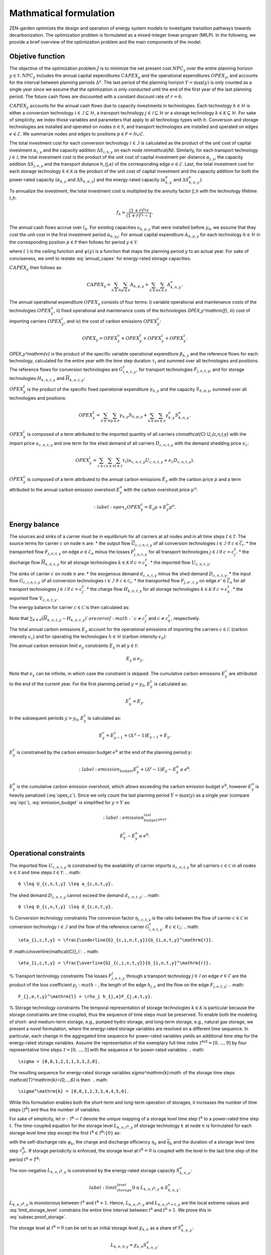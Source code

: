 Mathmatical formulation
======================

ZEN-garden optimizes the design and operation of energy system models to investigate transition pathways towards decarbonization.
The optimization problem is formulated as a mixed-integer linear program (MILP). In the following, we provide a brief overview of the optimization problem and the main components of the model.

.. _objective-function:
Objetive function
-----------------
The objective of the optimization problem :math:`J` is to minimize the net present cost :math:`NPC_y` over the entire planning horizon :math:`y \in {\mathcal{Y}}`. :math:`NPC_y` includes the annual capital expenditures :math:`CAPEX_y` and the operational expenditures :math:`OPEX_y`, and accounts for the interval between planning periods :math:`\Delta^y`. The last period of the planning horizon :math:`Y=\max(y)` is only counted as a single year since we assume that the optimization is only conducted until the end of the first year of the last planning period. The future cash flows are discounted with a constant discount rate of :math:`r=6%`:

.. math::
  :nowrap:

    \begin{gather*}
    J = &\sum_{y\in\mathcal{Y}}NPC_y \\
    =&\sum_{y\in\mathcal{Y}}^{Y-1}\sum_{\tilde{y} = 0}^{\Delta^\mathrm{y}-1}\left(\frac{1}{1+r}\right)^{\Delta^\mathrm{y}(y-y_0)+\tilde{y}}\left(CAPEX_y+OPEX_y\right)+ \\
    &\left(\frac{1}{1+r}\right)^{\Delta^\mathrm{y}(Y-y_0)}\left(CAPEX_Y+OPEX_Y\right).
    \end{gather*}

:math:`CAPEX_y` accounts for the annual cash flows due to capacity investments in technologies. Each technology :math:`h\in\mathcal{H}` is either a conversion technology :math:`i\in\mathcal{I}\subseteq\mathcal{H}`, a transport technology :math:`j\in\mathcal{J}\subseteq\mathcal{H}` or a storage technology :math:`k\in\mathcal{K}\subseteq\mathcal{H}`. For sake of simplicity, we index those variables and parameters that apply to all technology types with :math:`h`. Conversion and storage technologies are installed and operated on nodes :math:`n\in\mathcal{N}`, and transport technologies are installed and operated on edges :math:`e\in\mathcal{E}`. We summarize nodes and edges to positions :math:`p\in\mathcal{P}=\mathcal{N}\cup\mathcal{E}`.

The total investment cost for each conversion technology :math:`i\in\mathcal{I}` is calculated as the product of the unit cost of capital investment :math:`\alpha_{i,y}` and the capacity addition :math:`\Delta S_{i,n,y}` on each node `n\in\mathcal{N}`. Similarly, for each transport technology :math:`j\in\mathcal{J}`, the total investment cost is the product of the unit cost of capital investment per distance :math:`\alpha_{j,y}`, the capacity addition :math:`\Delta S_{j,e,y}` and the transport distance `h_{j,e}` of the corresponding edge :math:`e\in\mathcal{E}`. Last, the total investment cost for each storage technology :math:`k\in\mathcal{K}` is the product of the unit cost of capital investment and the capacity addition for both the power-rated capacity (:math:`\alpha_{k,y}` and :math:`\Delta S_{k,n,y}`) and the energy-rated capacity (:math:`\alpha^\mathrm{e}_{k,y}` and :math:`\Delta S^\mathrm{e}_{k,n,y}`).

To annualize the investment, the total investment cost is multiplied by the annuity factor `f_h` with the technology lifetime `l_h`:

.. math::
    f_h=\frac{\left(1+r\right)^{l_h}r}{\left(1+r\right)^{l_h}-1}.

The annual cash flows accrue over :math:`l_h`. For existing capacities :math:`s_{h,p,y}` that were installed before :math:`y_0`, we assume that they cost the unit cost in the first investment period :math:`\alpha_{h,y_0}`.
For annual capital expenditure :math:`A_{h,p,y}` for each technology :math:`h\in\mathcal{H}` in the corresponding position :math:`p\in\mathcal{P}` then follows for period :math:`y\in\mathcal{Y}`:

.. math::
    :nowrap:
    :label: annual_capex

    \begin{gather*}
    A_{h,p,y}=f_h&\left(\sum_{\tilde{y}=\max\left(y_0,y-\left\lceil\nicefrac{l_h}{\Delta^\mathrm{y}}\right\rceil+1\right)}^y \alpha_{h,\tilde{y}}\Delta S_{h,p,\tilde{y}}\right.\\
    &+\left.\sum_{\hat{y}=\psi\left(y-\left\lceil\nicefrac{l_h}{\Delta^\mathrm{y}}\right\rceil+1\right)}^{\psi(y_0-1)} \alpha_{h,y_0}\Delta s^\mathrm{ex}_{h,p,\hat{y}}\right),
    \end{gather*}

where :math:`\lceil\cdot\rceil` is the ceiling function and :math:`\psi(y)` is a function that maps the planning period :math:`y` to an actual year. For sake of conciseness, we omit to restate :eq:`annual_capex` for energy-rated storage capacities.

:math:`CAPEX_y` then follows as:

.. math::
    CAPEX_y = \sum_{h\in\mathcal{H}}\sum_{p\in\mathcal{P}}A_{h,p,y}+\sum_{k\in\mathcal{K}}\sum_{n\in\mathcal{N}}A^\mathrm{e}_{k,n,y}.

The annual operational expenditure :math:`OPEX_y` consists of four terms: i) variable operational and maintenance costs of the technologies :math:`OPEX_y^\mathrm{v}`, ii) fixed operational and maintenance costs of the technologies `OPEX_y^\mathrm{f}`,  iii) cost of importing carriers :math:`OPEX_y^\mathrm{i}`, and iv) the cost of carbon emissions :math:`OPEX_y^\mathrm{c}`:

.. math::
    OPEX_y = OPEX_y^\mathrm{v} + OPEX_y^\mathrm{f} + OPEX_y^\mathrm{i} + OPEX_y^\mathrm{c}.


`OPEX_y^\mathrm{v}` is the product of the specific variable operational expenditure :math:`\beta_{h,y}` and the reference flows for each technology, calculated for the entire year with the time step duration :math:`\tau_t` and summed over all technologies and positions. The reference flows for conversion technologies are :math:`G_{i,n,t,y}^\mathrm{r}`, for transport technologies :math:`F_{j,e,t,y}`, and for storage technologies :math:`\underline{H}_{k,n,t,y}` and :math:`\overline{H}_{k,n,t,y}`:

.. math::
    :nowrap:

    \begin{gather*}
    OPEX_y^\mathrm{v} = & \sum_{t\in\mathcal{T}}\tau_t\bigg(\\
    \sum_{i\in\mathcal{I}}\sum_{n\in\mathcal{N}}\beta_{i,y}G_{i,n,t,y}^\mathrm{r} + \\
    \sum_{j\in\mathcal{J}}\sum_{e\in\mathcal{E}}\beta_{j,y}F_{j,e,t,y} + \\
    \sum_{k\in\mathcal{K}}\sum_{n\in\mathcal{N}}\beta_{k,y}\left(\underline{H}_{k,n,t,y} + \overline{H}_{k,n,t,y}\right)\bigg).
    \end{gather*}

:math:`OPEX_y^\mathrm{f}` is the product of the specific fixed operational expenditure :math:`\gamma_{h,y}` and the capacity :math:`S_{h,p,y}`, summed over all technologies and positions:

.. math::
    OPEX_y^\mathrm{f} = \sum_{h\in\mathcal{H}}\sum_{p\in\mathcal{P}}\gamma_{h,y}S_{h,p,y}+\sum_{k\in\mathcal{K}}\sum_{n\in\mathcal{N}}\gamma^\mathrm{e}_{k,y}S^\mathrm{e}_{k,n,y}.


:math:`OPEX_y^\mathrm{i}` is composed of a term attributed to the imported quantity of all carriers `c\in\mathcal{C}` `U_{c,n,t,y}` with the import price :math:`u_{c,n,t,y}` and one term for the shed demand of all carriers :math:`D_{c,n,t,y}` with the demand shedding price :math:`\nu_c`:

.. math::
    OPEX_y^\mathrm{i} = \sum_{c\in\mathcal{C}}\sum_{n\in\mathcal{N}}\sum_{t\in\mathcal{T}}\tau_t \left(u_{c,n,t,y}U_{c,n,t,y}+\nu_c D_{c,n,t,y}\right).

:math:`OPEX_y^\mathrm{c}` is composed of a term attributed to the annual carbon emissions :math:`E_y` with the carbon price :math:`\mu` and a term attributed to the annual carbon emission overshoot :math:`E_y^\mathrm{o}` with the carbon overshoot price :math:`\mu^\mathrm{o}`:

.. math::
    :label:opex_c
    OPEX_y^\mathrm{c} = E_y\mu + E_y^\mathrm{o}\mu^\mathrm{o}.

.. _energy_balance:
Energy balance
---------------

The sources and sinks of a carrier must be in equilibrium for all carriers at all nodes and in all time steps :math:`t\in\mathcal{T}`. The source terms for carrier :math:`c` on node :math:`n` are:
* the output flow :math:`\overline{G}_{c,i,n,t,y}` of all conversion technologies :math:`i\in\mathcal{I}` if :math:`c\in\overline{\mathcal{C}}_i`.
* the transported flow :math:`F_{j,e,t,y}` on edge :math:`e\in\underline{\mathcal{E}}_n` minus the losses :math:`F^\mathrm{l}_{j,e,t,y}` for all transport technologies :math:`j\in\mathcal{J}` if :math:`c=c_j^\mathrm{r}`.
* the discharge flow :math:`\overline{H}_{k,n,t,y}` for all storage technologies :math:`k\in\mathcal{K}` if :math:`c=c_k^\mathrm{r}`.
* the imported flow :math:`U_{c,n,t,y}`.

The sinks of carrier :math:`c` on node :math:`n` are:
* the exogenous demand :math:`d_{c,n,t,y}` minus the shed demand :math:`D_{c,n,t,y}`.
* the input flow :math:`\underline{G}_{c,i,n,t,y}` of all conversion technologies :math:`i\in\mathcal{I}` if :math:`c\in\underline{\mathcal{C}}_i`.
* the transported flow :math:`F_{j,e',t,y}` on edge :math:`e'\in\overline{\mathcal{E}}_n` for all transport technologies :math:`j\in\mathcal{J}` if :math:`c=c_j^\mathrm{r}`.
* the charge flow :math:`\underline{H}_{k,n,t,y}` for all storage technologies :math:`k\in\mathcal{K}` if :math:`c=c_k^\mathrm{r}`.
* the exported flow :math:`V_{c,n,t,y}`.

The energy balance for carrier :math:`c\in\mathcal{C}` is then calculated as:

.. math::
    :nowrap:
    :label:energy_balance

    \begin{gather*}
    0 = -\left(d_{c,n,t,y}-D_{c,n,t,y}\right) \\
    + \sum_{i\in\mathcal{I}}\left(\overline{G}_{c,i,n,t,y}-\underline{G}_{c,i,n,t,y}\right) \\
    + \sum_{j\in\mathcal{J}}\left(\sum_{e\in\underline{\mathcal{E}}_n}\left(F_{j,e,t,y}-F^\mathrm{l}_{j,e,t,y}\right)-\sum_{e'\in\overline{\mathcal{E}}_n}F_{j,e',t,y}\right)\\
    + \sum_{k\in\mathcal{K}}\left(\overline{H}_{k,n,t,y}-\underline{H}_{k,n,t,y}\right) \\
    + U_{c,n,t,y} - V_{c,n,t,y}.
    \end{gather*}

Note that :math:`\sum_{k\in\mathcal{K}}\left(\overline{H}_{k,n,t,y}-\underline{H}_{k,n,t,y}\right)`are zero if :math:`c\neq c^\mathrm{r}_j` and :math:`c\neq c^\mathrm{r}_k`, respectively.

The total annual carbon emissions :math:`E_y` account for the operational emissions of importing the carriers :math:`c\in\mathcal{C}` (carbon intensity :math:`\epsilon_c`) and for operating the technologies :math:`h\in\mathcal{H}` (carbon intensity :math:`\epsilon_h`):

.. math::
    :nowrap:
    :label:energy_balance

    \begin{gather*}
    E_y = & \sum_{t\in\mathcal{T}}\tau_t\Bigg(\sum_{n\in\mathcal{N}}\bigg(\\
    &\qquad\sum_{c\in\mathcal{C}}\epsilon_c U_{c,n,t,y}+\sum_{i\in\mathcal{I}}\epsilon_i G_{i,n,t,y}^\mathrm{r}+\\
    &\qquad\sum_{k\in\mathcal{K}}\epsilon_k\left(\overline{H}_{k,n,t,y}+\underline{H}_{k,n,t,y}\right)\bigg) +\\
    &\sum_{e\in\mathcal{E}}\sum_{j\in\mathcal{J}}\epsilon_j F_{j,e,t,y} \Bigg).
    \begin{gather*}

The annual carbon emission limit :math:`e_y` constraints :math:`E_y` in all :math:`y\in\mathcal{Y}`:

.. math::
    E_y\leq e_y.

Note that :math:`e_y` can be infinite, in which case the constraint is skipped. The cumulative carbon emissions :math:`E_y^\mathrm{c}` are attributed to the end of the current year. For the first planning period :math:`y=y_0`, :math:`E_y^\mathrm{c}` is calculated as:

.. math::
    E_y^\mathrm{c} = E_y.

In the subsequent periods :math:`y>y_0`, :math:`E_y^\mathrm{c}` is calculated as:

.. math::
    E_y^\mathrm{c} = E_{y-1}^\mathrm{c} + \left(\Delta^\mathrm{y}-1\right)E_{y-1}+E_y.

:math:`E_y^\mathrm{c}` is constrained by the carbon emission budget :math:`e^\mathrm{b}` at the end of the planning period :math:`y`:

.. math::
    :label:emission_budget
    E_y^\mathrm{c} + \left(\Delta^\mathrm{y}-1\right)E_{y}  - E_{y}^\mathrm{o} \leq e^\mathrm{b}.

:math:`E_y^\mathrm{o}` is the cumulative carbon emission overshoot, which allows exceeding the carbon emission budget :math:`e^\mathrm{b}`, however :math:`E_y^\mathrm{o}` is heavily penalized (:eq:`opex_c`).
Since we only count the last planning period :math:`Y=\max(y)` as a single year (compare :eq:`npc`), :eq:`emission_budget` is simplified for :math:`y=Y` as:

.. math::
    :label:emission_budget_last_year

    E_Y^\mathrm{c} - E_{y}^\mathrm{o} \leq e^\mathrm{b}.

.. _operational_constraints:
Operational constraints
-----------------------

The imported flow :math:`U_{c,n,t,y}` is constrained by the availability of carrier imports :math:`a_{c,n,t,y}` for all carriers :math:`c\in\mathcal{C}` in all nodes :math:`n\in\mathcal{N}` and time steps :math:`t\in\mathcal{T}`:
.. math::
    0 \leq U_{c,n,t,y} \leq a_{c,n,t,y}.

The shed demand :math:`D_{c,n,t,y}` cannot exceed the demand :math:`d_{c,n,t,y}`:
.. math::
    0 \leq D_{c,n,t,y} \leq d_{c,n,t,y}.

% Conversion technology constraints
The conversion factor :math:`\eta_{i,c,t,y}` is the ratio between the flow of carrier :math:`c\in\mathcal{C}` in conversion technology :math:`i\in\mathcal{I}` and the flow of the reference carrier :math:`G_{i,n,t,y}^\mathrm{r}`. If :math:`c\in\underline{\mathcal{C}}_i`:
.. math::
    \eta_{i,c,t,y} = \frac{\underline{G}_{c,i,n,t,y}}{G_{i,n,t,y}^\mathrm{r}}.

If :math:c\in\overline{\mathcal{C}}_i`:
.. math::
    \eta_{i,c,t,y} = \frac{\overline{G}_{c,i,n,t,y}}{G_{i,n,t,y}^\mathrm{r}}.

% Transport technology constraints
The losses :math:`F_{j,e,t,y}^\mathrm{l}` through a transport technology :math:`j\in\mathcal{J}` on edge :math:`e\in\mathcal{E}` are the product of the loss coefficient :math:`\rho_j:math:`, the length of the edge :math:`h_{j,e}` and the flow on the edge :math:`F_{j,e,t,y}`:
.. math::
    F_{j,e,t,y}^\mathrm{l} = \rho_j h_{j,e}F_{j,e,t,y}.

% Storage technology constraints
The temporal representation of storage technologies :math:`k\in\mathcal{K}` is particular because the storage constraints are time-coupled, thus the sequence of time steps must be preserved. To enable both the modeling of short- and medium-term storage, e.g., pumped hydro storage, and long-term storage, e.g., natural gas storage, we present a novel formulation, where the energy-rated storage variables are resolved on a different time sequence. In particular, each change in the aggregated time sequence for power-rated variables yields an additional time step for the energy-rated storage variables. Assume the representation of the exemplary full time index :math:`\mathcal{T}^\mathrm{full}=[0,...,9]` by four representative time steps :math:`\mathcal{T}=[0,...,3]` with the sequence :math:`\sigma` for power-rated variables:
.. math::
    \sigma = [0,0,1,2,1,1,3,3,2,0].

The resulting sequence for energy-rated storage variables `\sigma^\mathrm{k}:math:` of the storage time steps `\mathcal{T}^\mathrm{k}=[0,...,6]` is then:
.. math::
    \sigma^\mathrm{k} = [0,0,1,2,3,3,4,4,5,6].

While this formulation enables both the short-term and long-term operation of storages, it increases the number of time steps :math:`\vert \mathcal{T}^\mathrm{k}\vert` and thus the number of variables.

For sake of simplicity, let :math:`\sigma:\mathcal{T}^\mathrm{k}\to \mathcal{T}` denote the unique mapping of a storage level time step :math:`t^\mathrm{k}` to a power-rated time step :math:`t`.
The time-coupled equation for the storage level :math:`L_{k,n,t^\mathrm{k},y}` of storage technology :math:`k` at node :math:`n` is formulated for each storage level time step except the first :math:`t^\mathrm{k}\in\mathcal{T}^\mathrm{k}\setminus\{0\}` as:

.. math::
    :nowrap:
    label:storage_level

    \begin{gather*}
    L_{k,n,t^\mathrm{k},y} = &L_{k,n,t^\mathrm{k}-1,y}\left(1-\varphi_k\right)^{\tau^\mathrm{k}_{t^\mathrm{k}}}\\
    +\left(\underline{\eta}_k\underline{H}_{k,n,\sigma(t^\mathrm{k}),y}-\frac{\overline{H}_{k,n,\sigma(t^\mathrm{k}),y}}{\overline{\eta}_k}\right)\sum_{\tilde{t}^\mathrm{k}=0}^{\tau^\mathrm{k}_{t^\mathrm{k}}-1}\left(1-\varphi_k\right)^{\tilde{t}^\mathrm{k}},
    \end{gather*}
with the self-discharge rate :math:`\varphi_k`, the charge and discharge efficiency :math:`\underline{\eta}_k` and :math:`\overline{\eta}_k` and the duration of a storage level time step :math:`\tau^\mathrm{k}_{t^\mathrm{k}}`.
If storage periodicity is enforced, the storage level at :math:`t^\mathrm{k}=0` is coupled with the level in the last time step of the period
:math:`t^\mathrm{k}=T^\mathrm{k}`:

.. math::
    :nowrap:

    \begin{gather*}
    L_{k,n,0,y} = &L_{k,n,T^\mathrm{k},y}\left(1-\varphi_k\right)^{\tau^\mathrm{k}_{t^\mathrm{k}}}\\
    &+\left(\underline{\eta}_k\underline{H}_{k,n,\sigma(0),y}-\frac{\overline{H}_{k,n,\sigma(0),y}}{\overline{\eta}_k}\right)\sum_{\tilde{t}^\mathrm{k}=0}^{\tau^\mathrm{k}_{t^\mathrm{k}}-1}\left(1-\varphi_k\right)^{\tilde{t}^\mathrm{k}}.\nonumber
    \end{gather*}

The non-negative :math:`L_{k,n,t^\mathrm{k},y}` is constrained by the energy-rated storage capacity :math:`S^\mathrm{e}_{k,n,y}`:

.. math::
    label:limit_storage_level
    0\leq L_{k,n,t^\mathrm{k},y}\leq S^\mathrm{e}_{k,n,y}.

:math:`L_{k,n,t^\mathrm{k},y}` is monotonous between :math:`t^\mathrm{k}` and :math:`t^\mathrm{k}+1`. Hence, :math:`L_{k,n,t^\mathrm{k},y}` and :math:`L_{k,n,t^\mathrm{k}+1,y}` are the local extreme values and :eq:`limit_storage_level` constrains the entire time interval between :math:`t^\mathrm{k}` and :math:`t^\mathrm{k}+1`. We prove this in :eq:`subsec:proof_storage`.

The storage level at :math:`t^\mathrm{k}=0` can be set to an initial storage level :math:`\chi_{k,n}` as a share of :math:`S^\mathrm{e}_{k,n,y}`:

.. math::
    L_{k,n,0,y} = \chi_{k,n}S^\mathrm{e}_{k,n,y}.

The flow of the reference carrier :math:`c_h^\mathrm{r}` of all technologies :math:`h\in\mathcal{H}` is constrained by the maximum load :math:`m_{h,p,t,y}` and the capacity :math:`S_{h,p,y}`. For conversion technologies :math:`i\in\mathcal{I}`, it follows:

.. math::
    0 \leq G_{i,n,t,y}^\mathrm{r} \leq m_{i,n,t,y}S_{i,n,y}.

Analogously for transport technologies :math:`j\in\mathcal{J}`:

.. math::
    0 \leq F_{j,e,t,y} \leq m_{j,e,t,y}S_{j,e,y}.

Since a storage technology does not charge (:math:`\underline{H}_{k,n,t,y}`) and discharge (:math:`\overline{H}_{k,n,t,y}`) at the same time, the sum of both flows is constrained by the maximum load:

.. math::
    0 \leq \underline{H}_{k,n,t,y}+\overline{H}_{k,n,t,y}\leq m_{k,n,t,y}S_{k,n,y}.


Investment constraints
----------------------

The capacity :math:`S_{h,p,y}` of a technology :math:`h\in\mathcal{H}` at a position :math:`p\in\mathcal{P}` in period :math:`y` is the sum of all previous capacity additions :math:`\Delta S_{h,p,y}` and existing capacities :math:`\Delta s^\mathrm{ex}_{h,p,y}`, that are still within their usable technical lifetime :math:`l_h` (compare :eq:`annuity`):

..main:
    :nowrap:
    label:capacity

    \begin{gather*}
    S_{h,p,y}=&\sum_{\tilde{y}=\max\left(y_0,y-\left\lceil\nicefrac{l_h}{\Delta^\mathrm{y}}\right\rceil+1\right)}^y \Delta S_{h,p,\tilde{y}}\\ 
    +&\sum_{\hat{y}=\psi\left(\min\left(y_0-1,y-\left\lceil\nicefrac{l_h}{\Delta^\mathrm{y}}\right\rceil+1\right)\right)}^{\psi(y_0)} \Delta s^\mathrm{ex}_{h,p,\hat{y}}.
    \end{gather*}

:math:`S_{h,p,y}` is constrained by the capacity limit :math:`s^\mathrm{max}_{h,p,y}`:

.. math::
    S_{h,p,y} \leq s^\mathrm{max}_{h,p,y}.

In the case of constrained technology deployment, :math:`\Delta S_{h,p,y}` is constrained by the existing knowledge of how to install the technology :math:`K_{h,p,y}` with the technology diffusion rate :math:`\vartheta_h`. For node-based technologies, i.e., conversion and storage technologies, spillover effects from other nodes :math:`\tilde{\mathcal{N}} = \mathcal{N}\setminus\{n\}` can be utilized (knowledge spillover rate :math:`\omega`). To allow for an entry into a niche market, we add an unbounded market share :math:`\xi` of the total capacity of all other technologies with the same reference carrier: 

.. math::
    \tilde{\mathcal{H}}=\Set{\tilde{h}\in\mathcal{H}\setminus\{h\} \mid c_{\tilde{h}}^\mathrm{r} = c_{h}^\mathrm{r}}

With the unbounded capacity addition :math:`\zeta_h`, it follows for the conversion technologies :math:`i\in\mathcal{I}`:

.. math::
    :nowrap:
    \begin{gather*}
    0 \leq \Delta S_{i,n,y}\leq &\left((1+\vartheta_i)^{\Delta^\mathrm{y}}-1\right)\left(K_{i,n,y}+\omega\sum_{\tilde{n}\in\tilde{\mathcal{N}}}K_{i,\tilde{n},y}\right)\\
    &+\Delta^\mathrm{y}\left(\xi\sum_{\tilde{i}\in\tilde{\mathcal{I}}}S_{\tilde{i},n,y} + \zeta_i\right).\nonumber
    \end{gather*}

Analogously, it follows for the storage technologies :math:`k\in\mathcal{K}`:

.. math::
    :nowrap:
    \begin{gather*}
    0 \leq \Delta S_{k,n,y}\leq &\left((1+\vartheta_k)^{\Delta^\mathrm{y}}-1\right)\left(K_{k,n,y}+\omega\sum_{\tilde{n}\in\tilde{\mathcal{N}}}K_{k,\tilde{n},y}\right)\\
    &+\Delta^\mathrm{y}\left(\xi\sum_{\tilde{k}\in\tilde{\mathcal{K}}}S_{\tilde{k},n,y} + \zeta_k\right).\nonumber
    \end{gather*}

We prohibit spillover effects for transport technologies :math:`j\in\mathcal{J}` from other edges:

.. math::
    :nowrap:
    \begin{gather*}
    0 \leq \Delta S_{j,e,y}\leq &\left((1+\vartheta_j)^{\Delta^\mathrm{y}}-1\right)K_{j,e,y}\\
    &+\Delta^\mathrm{y}\left(\xi\sum_{\tilde{j}\in\tilde{\mathcal{J}}}S_{\tilde{j},e,y} + \zeta_j\right).\nonumber
    \end{gather*}

To avoid the unrealistically excessive use of spillover effects, we constrain the capacity additions in all positions as follows:
.. math::
    :nowrap:
    \begin{gather*}
    \sum_{p\in\mathcal{P}}\Delta S_{h,p,y}\leq &\sum_{p\in\mathcal{P}}\Bigg(\left((1+\vartheta_h)^{\Delta^\mathrm{y}}-1\right)K_{h,p,y}\\
    &+\Delta^\mathrm{y}\left(\xi\sum_{\tilde{h}\in\tilde{\mathcal{H}}}S_{\tilde{h},p,y} + \zeta_h\right)\Bigg).
    \end{gather*}

:math:`K_{h,p,y}` is a function of the previous capacity additions :math:`\Delta S_{h,p,y}` and :math:`\Delta s^\mathrm{ex}_{h,p,y}` as it represents the expertise and knowledge of the industry on how to install a certain amount of capacity. This knowledge is depreciated over time with the knowledge depreciation rate :math:`\delta`:

.. math::
    :nowrap:
    \begin{gather*}
    K_{h,p,y} = &\sum_{\tilde{y}=y_0}^{y-1}\left(1-\delta\right)^{\Delta^\mathrm{y}(y-\tilde{y})}\Delta S_{h,p,\tilde{y}} + \\
    &\sum_{\hat{y}=-\infty}^{\psi(y_0)}\left(1-\delta\right)^{\left(\Delta^\mathrm{y}(y-y_0) + (\psi(y_0)-\hat{y})\right)}\Delta s^\mathrm{ex}_{h,p,\hat{y}}.
    \end{gather*}

All investment constraints are formulated in the exact same way for the energy-rated storage capacities and are omitted here for the sake of conciseness.
\subsection{Proof of storage level monotony}
\label{subsec:proof_storage}
We prove that :eq:`storage_level` is monotonous on the entire time interval that is aggregated to a single storage time step :math:`t^\mathrm{k}`.
Consider :eq:`storage_level` for one storage time step :math:`t^\mathrm{k}`, during which :math:`\underline{H}_{k,n,\sigma(t^\mathrm{k}),y}` and :math:`\overline{H}_{k,n,\sigma(t^\mathrm{k}),y}` are constant.
Neglecting all further indices without loss of generality, the storage level :math:`L(t)` for the intermediate time steps :math:`t\in[1,\tau^\mathrm{k}_{t^\mathrm{k}}]` follows as:

.. math::\label{
    :label:storage_level_simpl}
    L(t) = L_0\kappa^t + \Delta H\sum_{\tilde{t}=0}^{t-1}\kappa^{\tilde{t}},

with :math:`\kappa=1-\varphi` and :math:`\Delta H=\left(\underline{\eta}\underline{H}-\frac{\overline{H}}{\overline{\eta}}\right)`. :math:`L_0` is the storage level at the end of the previous storage time step :math:`t^\mathrm{k}-1`.
Without self-discharge (:math:`\varphi=0\Rightarrow\kappa=1`), it follows:

.. math::
    L(t) = L_0 + \Delta Ht \Rightarrow \dv{L(t)}{t}=\Delta H.

Since :math:`\dv*{L(t)}{t}` is independent of :math:`t`, :eq:`storage_level_simpl` is monotonous for :math:`\varphi=0`.

For :math:`0<\varphi<1`, :math:`\sum_{\tilde{t}=0}^{t-1}\kappa^{\tilde{t}}` is reformulated as the partial geometric series:

.. math::
    \sum_{\tilde{t}=0}^{t-1}\kappa^{\tilde{t}} = \frac{1-\kappa^t}{1-\kappa}.

:eq:`storage_level_simpl` is reformulated to:

.. math::\label{eq:storage_level_selfdisch}
    L(t) = L_0\kappa^t + \Delta H\frac{1-\kappa^t}{1-\kappa} = \frac{\Delta H}{1-\kappa}+\left(L_0-\frac{\Delta H}{1-\kappa}\right)\kappa^t.

The derivative of :eq:`storage_level_selfdisch` follows as:

.. math::
    \dv{L(t)}{t} = \underbrace{\left(L_0-\frac{\Delta H}{1-\kappa}\right)\ln(\kappa)}_{= \text{ constant }\forall t\in[1,\tau^\mathrm{k}_{t^\mathrm{k}}]}\kappa^t.

With :math:`\kappa^t>0`, it follows that \cref{eq:storage_level_simpl} is monotonous for :math:`0<\varphi<1`.
